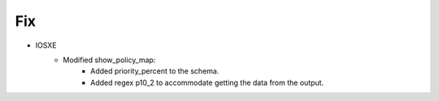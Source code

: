 --------------------------------------------------------------------------------
                            Fix
--------------------------------------------------------------------------------
* IOSXE
    * Modified show_policy_map:
        * Added priority_percent to the schema.
        * Added regex p10_2 to accommodate getting the data from the output.

